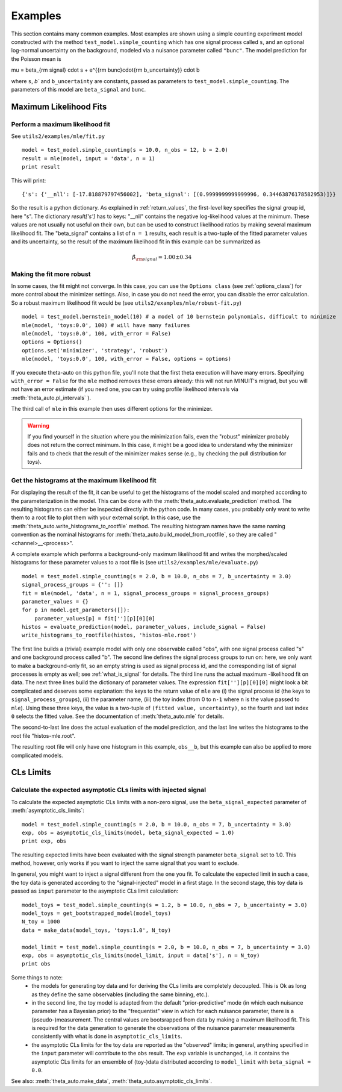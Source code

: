 .. _examples:

********
Examples
********

This section contains many common examples. Most examples are shown using a simple counting experiment model constructed with the method
``test_model.simple_counting`` which has one signal process called ``s``, and an optional log-normal uncertainty on the background, modeled
via a nuisance parameter called ``"bunc"``. The model prediction for the Poisson mean is

.. math::

\mu = \beta_{\rm signal} \cdot s + e^{{\rm bunc}\cdot{\rm b_uncertainty}} \cdot b

where ``s``, `b`` and ``b_uncertainty`` are constants, passed as parameters to ``test_model.simple_counting``. The parameters of this model
are ``beta_signal`` and ``bunc``.


.. _examples_mle:

=======================
Maximum Likelihood Fits
=======================


.. _examples_mle_fit:

Perform a maximum likelihood fit
--------------------------------

See ``utils2/examples/mle/fit.py`` ::

 model = test_model.simple_counting(s = 10.0, n_obs = 12, b = 2.0)
 result = mle(model, input = 'data', n = 1)
 print result
 
This will print::

 {'s': {'__nll': [-17.818879797456002], 'beta_signal': [(0.9999999999999996, 0.34463876178582953)]}}
 
So the result is a python dictionary. As explained in :ref:`return_values`, the first-level key specifies
the signal group id, here "s". The dictionary `result['s']` has to keys: "__nll" contains the
negative log-likelihood values at the minimum. These values are not usually not useful on their own, but can be used to construct
likelihood ratios by making several maximum likelihood fit. The "beta_signal" contains a list of ``n = 1`` results, each
result is a two-tuple of the fitted parameter values and its uncertainty, so the result of the maximum likelihood fit
in this example can be summarized as

.. math::

 \hat{\beta}_{\rm signal} = 1.00 \pm 0.34


Making the fit more robust
--------------------------

In some cases, the fit might not converge. In this case, you can use the ``Options class`` (see :ref:`options_class`) for more control
about the minimizer settings. Also, in case you do not need the error, you can disable the error calculation.
So a robust maximum likelihood fit would be (see ``utils2/examples/mle/robust-fit.py``) ::

 model = test_model.bernstein_model(10) # a model of 10 bernstein polynomials, difficult to minimize
 mle(model, 'toys:0.0', 100) # will have many failures
 mle(model, 'toys:0.0', 100, with_error = False)
 options = Options()
 options.set('minimizer', 'strategy', 'robust')
 mle(model, 'toys:0.0', 100, with_error = False, options = options)

If you execute theta-auto on this python file, you'll note that the first theta execution will have many errors.
Specifying ``with_error = False`` for the ``mle`` method removes these errors already: this will not run MINUIT's migrad,
but you will not have an error estimate (if you need one, you can try using profile likelihood intervals via :meth:`theta_auto.pl_intervals` ).

The third call of ``mle`` in this example then uses different options for the minimizer.

.. warning:: If you find yourself in the situation where you the minimization fails, even the "robust" minimizer probably does not return
 the correct minimum. In this case, it might be a good idea to understand why the minimizer fails and
 to check that the result of the minimizer makes sense (e.g., by checking the pull distribution for toys).

.. _examples_mle_evaluate:
 
Get the histograms at the maximum likelihood fit
------------------------------------------------

For displaying the result of the fit, it can be useful to get the histograms of the model scaled and morphed according to the parameterization
in the model. This can be done with the :meth:`theta_auto.evaluate_prediction` method. The resulting histograms can either be inspected directly in the python
code. In many cases, you probably only want to write them to a root file to plot them with your external script. In this case, use the :meth:`theta_auto.write_histograms_to_rootfile` method.
The resulting histogram names have the same naming convention as the nominal histograms for :meth:`theta_auto.build_model_from_rootfile`, so they are called "<channel>__<process>".

A complete example which performs a background-only maximum likelihood fit and writes the morphed/scaled histograms for these parameter values to a root file
is (see ``utils2/examples/mle/evaluate.py``) ::

 model = test_model.simple_counting(s = 2.0, b = 10.0, n_obs = 7, b_uncertainty = 3.0)
 signal_process_groups = {'': []}
 fit = mle(model, 'data', n = 1, signal_process_groups = signal_process_groups)
 parameter_values = {}
 for p in model.get_parameters([]):
     parameter_values[p] = fit[''][p][0][0]
 histos = evaluate_prediction(model, parameter_values, include_signal = False)
 write_histograms_to_rootfile(histos, 'histos-mle.root')
 
The first line builds a (trivial) example model with only one observable called "obs", with one signal process called "s" and one background process called "b".
The second line defines the signal process groups to run on: here, we only want to
make a background-only fit, so an empty string is used as signal process id, and the corresponding list of signal processes is empty as well; see
:ref:`what_is_signal` for details. The third line runs the actual maximum -likelihood fit on data. The next three lines build the dictionary of parameter
values. The expression ``fit[''][p][0][0]`` might look a bit complicated and deserves some explanation: the keys to the return value of ``mle`` are
(i) the signal process id (the keys to ``signal_process_groups``), (ii) the parameter name, (iii) the
toy index (from 0 to ``n-1`` where ``n`` is the value passed to ``mle``). Using these three keys, the value is a two-tuple of ``(fitted value, uncertainty)``, so
the fourth and last index ``0`` selects the fitted value. See the documentation of :meth:`theta_auto.mle` for details.

The second-to-last line does the actual evaluation of the model prediction, and the last line writes the histograms to the root file "histos-mle.root".

The resulting root file will only have one histogram in this example, ``obs__b``, but this example can also be applied to more complicated models.


==========
CLs Limits
==========

Calculate the expected asymptotic CLs limits with injected signal 
-----------------------------------------------------------------

To calculate the expected asymptotic CLs limits with a non-zero signal, use the ``beta_signal_expected`` parameter of :meth:`asymptotic_cls_limits`::

  model = test_model.simple_counting(s = 2.0, b = 10.0, n_obs = 7, b_uncertainty = 3.0)
  exp, obs = asymptotic_cls_limits(model, beta_signal_expected = 1.0)
  print exp, obs

The resulting expected limits have been evaluated with the signal strength parameter ``beta_signal`` set to 1.0. This method, however, only works if
you want to inject the same signal that you want to exclude.

In general, you might want to inject a signal different from the one you fit. To calculate the expected limit in such a case, the toy data is generated according to
the "signal-injected" model in a first stage. In the second stage, this toy data is passed as ``input`` parameter to the asymptotic CLs limit calculation::

  model_toys = test_model.simple_counting(s = 1.2, b = 10.0, n_obs = 7, b_uncertainty = 3.0)
  model_toys = get_bootstrapped_model(model_toys)
  N_toy = 1000
  data = make_data(model_toys, 'toys:1.0', N_toy)
  
  model_limit = test_model.simple_counting(s = 2.0, b = 10.0, n_obs = 7, b_uncertainty = 3.0)
  exp, obs = asymptotic_cls_limits(model_limit, input = data['s'], n = N_toy)
  print obs
  
Some things to note:
 * the models for generating toy data and for deriving the CLs limits are completely decoupled. This is Ok as long as they define the same observables (including the same binning, etc.).
 * in the second line, the toy model is adapted from the default "prior-predictive" mode (in which each nuisance parameter has a Bayesian prior) to the "frequentist" view in which for each nuisance parameter, there is a (pseudo-)measurement. The central values are bootsrapped from data by making a maximum likelihood fit. This is required for the data generation to generate the observations of the nuisance parameter measurements consistently with what is done in ``asymptotic_cls_limits``.
 * the asymptotic CLs limits for the toy data are reported as the "observed" limits; in general, anything specified in the ``input`` parameter will contribute to the ``obs`` result. The ``exp`` variable is unchanged, i.e. it contains the asymptotic CLs limits for an ensemble of (toy-)data distributed according to ``model_limit`` with ``beta_signal = 0.0``.
 
See also: :meth:`theta_auto.make_data`, :meth:`theta_auto.asymptotic_cls_limits`.
